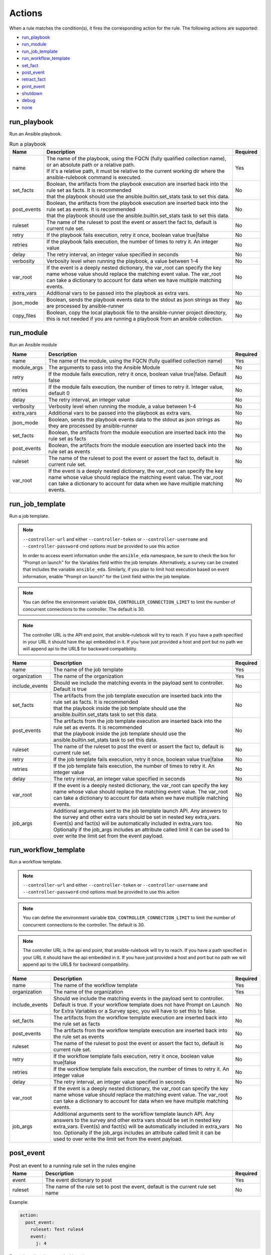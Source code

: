 =======
Actions
=======

When a rule matches the condition(s), it fires the corresponding action for the rule.
The following actions are supported:

- `run_playbook`_
- `run_module`_
- `run_job_template`_
- `run_workflow_template`_
- `set_fact`_
- `post_event`_
- `retract_fact`_
- `print_event`_
- `shutdown`_
- `debug`_
- `none`_

run_playbook
************
Run an Ansible playbook.

.. list-table:: Run a playbook
   :widths: 25 150 10
   :header-rows: 1

   * - Name
     - Description
     - Required
   * - name
     - | The name of the playbook, using the FQCN (fully qualified collection name), or an absolute path or a relative path.
       | If it's a relative path, it must be relative to the current working dir where the ansible-rulebook command is executed.
     - Yes
   * - set_facts
     - | Boolean, the artifacts from the playbook execution are inserted back into the rule set as facts. It is recommended
       | that the playbook should use the ansible.builtin.set_stats task to set this data.
     - No
   * - post_events
     - | Boolean, the artifacts from the playbook execution are inserted back into the rule set as events. It is recommended
       | that the playbook should use the ansible.builtin.set_stats task to set this data.
     - No
   * - ruleset
     - The name of the ruleset to post the event or assert the fact to, default is current rule set.
     - No
   * - retry
     - If the playbook fails execution, retry it once, boolean value true|false
     - No
   * - retries
     - If the playbook fails execution, the number of times to retry it. An integer value
     - No
   * - delay
     - The retry interval, an integer value specified in seconds
     - No
   * - verbosity
     - Verbosity level when running the playbook, a value between 1-4
     - No
   * - var_root
     - If the event is a deeply nested dictionary, the var_root can specify the key name whose value should replace the matching event value. The var_root can take a dictionary to account for data when we have multiple matching events.
     - No
   * - extra_vars
     - Additional vars to be passed into the playbook as extra vars.
     - No
   * - json_mode
     - Boolean, sends the playbook events data to the stdout as json strings as they are processed by ansible-runner
     - No
   * - copy_files
     - Boolean, copy the local playbook file to the ansible-runner project directory, this is not needed if you are running a playbook from an ansible collection.
     - No


run_module
**********
Run an Ansible module

.. list-table::
   :widths: 25 150 10
   :header-rows: 1

   * - Name
     - Description
     - Required
   * - name
     - The name of the module, using the FQCN (fully qualified collection name)
     - Yes
   * - module_args
     - The arguments to pass into the Ansible Module
     - No
   * - retry
     - If the module fails execution, retry it once, boolean value true|false. Default false
     - No
   * - retries
     - If the module fails execution, the number of times to retry it. Integer value, default 0
     - No
   * - delay
     - The retry interval, an integer value
     - No
   * - verbosity
     - Verbosity level when running the module, a value between 1-4
     - No
   * - extra_vars
     - Additional vars to be passed into the playbook as extra vars.
     - No
   * - json_mode
     - Boolean, sends the playbook events data to the stdout as json strings as they are processed by ansible-runner
     - No
   * - set_facts
     - Boolean, the artifacts from the module execution are inserted back into the rule set as facts
     - No
   * - post_events
     - Boolean, the artifacts from the module execution are inserted back into the rule set as events
     - No
   * - ruleset
     - The name of the ruleset to post the event or assert the fact to, default is current rule set.
     - No
   * - var_root
     - If the event is a deeply nested dictionary, the var_root can specify the key name whose value should replace the matching event value. The var_root can take a dictionary to account for data when we have multiple matching events.
     - No

run_job_template
****************

Run a job template.

.. note::
    ``--controller-url`` and either ``--controller-token`` or ``--controller-username`` and ``--controller-password`` cmd options must be provided to use this action

    In order to access event information under the ``ansible_eda`` namespace, be sure to check the box for "Prompt on launch" for the Variables field within the job template. Alternatively, a survey can be created that includes the variable ``ansible_eda``. Similarly, if you plan to limit host execution based on event information, enable "Prompt on launch" for the Limit field within the job template.

.. note::
    You can define the environment variable ``EDA_CONTROLLER_CONNECTION_LIMIT`` to limit the number of concurrent connections to the controller. The default is 30.

.. note::
    The controller URL is the API end point, that ansible-rulebook will try to reach.
    If you have a path specified in your URL it should have the api embedded in it.
    If you have just provided a host and port but no path we will append api to the URL$
    for backward compatibility.

.. list-table::
   :widths: 25 150 10
   :header-rows: 1

   * - Name
     - Description
     - Required
   * - name
     - The name of the job template
     - Yes
   * - organization
     - The name of the organization
     - Yes
   * - include_events
     - Should we include the matching events in the payload sent to controller. Default is true
     - No
   * - set_facts
     - | The artifacts from the job template execution are inserted back into the rule set as facts. It is recommended
       | that the playbook inside the job template should use the ansible.builtin.set_stats task to set this data.
     - No
   * - post_events
     - | The artifacts from the job template execution are inserted back into the rule set as events. It is recommended
       | that the playbook inside the job template should use the ansible.builtin.set_stats task to set this data.
     - No
   * - ruleset
     - The name of the ruleset to post the event or assert the fact to, default is current rule set.
     - No
   * - retry
     - If the job template fails execution, retry it once, boolean value true|false
     - No
   * - retries
     - If the job template fails execution, the number of times to retry it. An integer value
     - No
   * - delay
     - The retry interval, an integer value specified in seconds
     - No
   * - var_root
     - If the event is a deeply nested dictionary, the var_root can specify the key name whose value should replace the matching event value. The var_root can take a dictionary to account for data when we have multiple matching events.
     - No
   * - job_args
     - Additional arguments sent to the job template launch API. Any answers to the survey and other extra vars should be set in nested key extra_vars. Event(s) and fact(s) will be automatically included in extra_vars too. Optionally if the job_args includes an attribute called limit it can be used to over write the limit set from the event payload.
     - No

run_workflow_template
*********************

Run a workflow template.

.. note::
    ``--controller-url`` and either ``--controller-token`` or ``--controller-username`` and ``--controller-password`` cmd options must be provided to use this action

.. note::
    You can define the environment variable ``EDA_CONTROLLER_CONNECTION_LIMIT`` to limit the number of concurrent connections to the controller. The default is 30.


.. note::
    The controller URL is the api end point, that ansible-rulebook will try to reach.
    If you have a path specified in your URL it should have the api embedded in it.
    If you have just provided a host and port but no path we will append api to the URL$
    for backward compatibility.

.. list-table::
   :widths: 25 150 10
   :header-rows: 1

   * - Name
     - Description
     - Required
   * - name
     - The name of the workflow template
     - Yes
   * - organization
     - The name of the organization
     - Yes
   * - include_events
     - Should we include the matching events in the payload sent to controller. Default is true. If your workflow template does not have Prompt on Launch for Extra Variables or a Survey spec, you will have to set this to false.
     - No
   * - set_facts
     - The artifacts from the workflow template execution are inserted back into the rule set as facts
     - No
   * - post_events
     - The artifacts from the workflow template execution are inserted back into the rule set as events
     - No
   * - ruleset
     - The name of the ruleset to post the event or assert the fact to, default is current rule set.
     - No
   * - retry
     - If the workflow template fails execution, retry it once, boolean value true|false
     - No
   * - retries
     - If the workflow template fails execution, the number of times to retry it. An integer value
     - No
   * - delay
     - The retry interval, an integer value specified in seconds
     - No
   * - var_root
     - If the event is a deeply nested dictionary, the var_root can specify the key name whose value should replace the matching event value. The var_root can take a dictionary to account for data when we have multiple matching events.
     - No
   * - job_args
     - Additional arguments sent to the workflow template launch API. Any answers to the survey and other extra vars should be set in nested key extra_vars. Event(s) and fact(s) will be automatically included in extra_vars too. Optionally if the job_args includes an attribute called limit it can be used to over write the limit set from the event payload.
     - No

post_event
**********
.. list-table::  Post an event to a running rule set in the rules engine
   :widths: 25 150 10
   :header-rows: 1

   * - Name
     - Description
     - Required
   * - event
     - The event dictionary to post
     - Yes
   * - ruleset
     - The name of the rule set to post the event, default is the current rule set name
     - No

Example:

.. code-block:: yaml

      action:
        post_event:
          ruleset: Test rules4
          event:
            j: 4

Example, using data saved with assignment:

.. code-block:: yaml

      name: multiple conditions
      condition:
        all:
          - events.first << event.i == 0
          - events.second << event.i == 1
          - events.third << event.i == events.first.i + 2
      action:
        post_event:
          ruleset: Test rules4
          event:
            data: "{{events.third}}"


| The events and facts prefixes have rule scope and cannot be accessed outside of
| rules. Please note the use of Jinja substitution when accessing the event results.

set_fact
********
.. list-table:: Post a fact to the running rule set in the rules engine
   :widths: 25 150 10
   :header-rows: 1

   * - Name
     - Description
     - Required
   * - fact
     - The fact dictionary to post
     - Yes
   * - ruleset
     - The name of the rule set to post the fact, default is the current rule set name
     - No

Example:

.. code-block:: yaml

    action:
        set_fact:
          ruleset: Test rules4
          fact:
            j: 1

Example, using data saved with assignment in multiple condition:

.. code-block:: yaml

      name: multiple conditions
      condition:
        all:
          - events.first << event.i == 0
          - events.second << event.i == 1
          - events.third << event.i == events.first.i + 2
      action:
        set_fact:
          ruleset: Test rules4
          fact:
            data: "{{events.first}}"

Example, using data saved with single condition:

.. code-block:: yaml

      name: single condition
      condition: event.i == 23
      action:
        set_fact:
          fact:
            myfact: "{{event.i}}"

| A rulebook can have multiple rule sets, the set_fact/retract_fact/post_event allow you
| to target different rule sets within the rulebook. You currently cannot assert an event to
| multiple rule sets, it can be asserted to a single rule set. The default being the current
| rule set. Please note the use of Jinja substitution in the above examples  when accessing
| the event results in an action.

retract_fact
************
.. list-table:: Remove a fact from the running rule set in the rules engine
   :widths: 25 150 10
   :header-rows: 1

   * - Name
     - Description
     - Required
   * - fact
     - The fact dictionary to remove
     - Yes
   * - ruleset
     - The name of the rule set to retract the fact, default is the current rule set name
     - No
   * - partial
     - The fact being requested to retracted is partial and doesn't have all the keys. Default is true
     - No

Example:

.. code-block:: yaml

      action:
        retract_fact:
          ruleset: Test rules4
          fact:
            j: 3

print_event
***********
.. list-table:: Write the event to stdout
   :widths: 25 150 10
   :header-rows: 1

   * - Name
     - Description
     - Required
   * - pretty
     - A boolean value to pretty print
     - No
   * - var_root
     - If the event is a deeply nested dictionary, the var_root can specify the key name whose value should replace the matching event value. The var_root can take a dictionary to account for data when we have multiple matching events.
     - No

Example:

.. code-block:: yaml

    action:
      print_event:
        pretty: true
        var_root: i

Example with multiple event match:

.. code-block:: yaml

    name: Multiple events with var_root
    condition:
      all:
        - events.webhook << event.webhook.payload.url == "http://www.example.com"
        - events.kafka << event.kafka.message.channel == "red"
    action:
      print_event:
        var_root:
          webhook.payload: webhook
          kafka.message: kafka


shutdown
********
.. list-table:: Shutdown ansible-rulebook
   :widths: 25 150 10
   :header-rows: 1

   * - Name
     - Description
     - Required
   * - delay
     - A numeric value about how long to wait in seconds before shutting down, default 60.0
     - No
   * - message
     - A message to be associated with this shutdown
     - No
   * - kind
     - Kind of shutdown can be either **graceful** or **now**. default is graceful.
     - No

| Generate a shutdown event which will terminate the ansible-rulebook process.
| If there are multiple rule-sets running in your rule book, issuing a shutdown will cause
| all other rule-sets to end, care needs to be taken to account for running playbooks which
| can be impacted when one of the rule set decides to shutdown. A shutdown message is
| broadcast to all running rule-sets.

Example:

    .. code-block:: yaml

       name: shutdown after 5 events
       condition: event.i >= 5
       action:
          shutdown:
            delay: 0.125
            message: Shutting down after 5 events

Results
*******

When a rule's condition(s) are satisfied we get the results back as:
  * events/facts for multiple conditions
  * event/fact if a single condition

| This data is made available to your playbook as extra_vars when its invoked.
| In all the examples below you would see that facts/fact is an exact copy of events/event respectively
| and you can use either one of them in your playbook.

debug
*****
.. list-table:: debug ansible-rulebook
   :widths: 25 150 10
   :header-rows: 1

   * - Name
     - Description
     - Required
   * - msg
     - A simple string or an array of strings, which can have references to event or events
     - No
   * - var
     - The variable to print, which can have references to event or events. Using {{ }} is optional.
     - No

| The debug action tries to mimic the debug command in ansible.
| If no arguments are provided it prints the matching events along with other important properties
| **msg** and **var** are mutually exclusive, you can have only 1 of them in the debug
| msg can be a single string or an array of strings, with references to event or events.
| With var using the Jinja style braces is optional like shown in the example below

Example:

    .. code-block:: yaml

       name: debug with single message
       condition: event.i >= 5
       action:
          debug:
            msg: Simple debug message


    .. code-block:: yaml

       name: debug with multiple messages
       condition: event.i >= 5
       action:
          debug:
            msg:
               - "Message 1 {{ event }}"
               - Second Message

    .. code-block:: yaml

       name: debug with var
       condition: event.i >= 5
       action:
          debug:
            var: event.i


none
****
  No action, useful when writing tests
  No arguments needed
